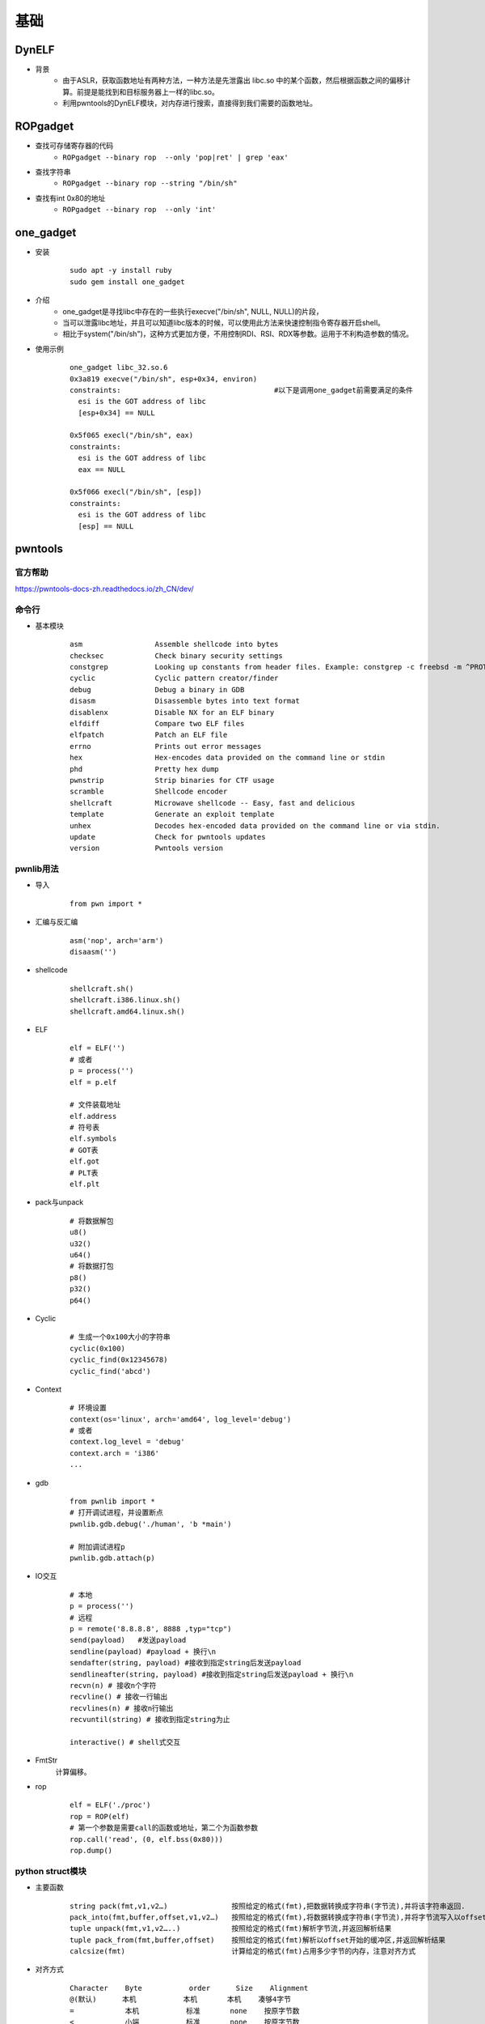 ﻿基础
========================================

DynELF
----------------------------------------
+ 背景
	- 由于ASLR，获取函数地址有两种方法，一种方法是先泄露出 libc.so 中的某个函数，然后根据函数之间的偏移计算。前提是能找到和目标服务器上一样的libc.so。
	- 利用pwntools的DynELF模块，对内存进行搜索，直接得到我们需要的函数地址。

ROPgadget
----------------------------------------
+ 查找可存储寄存器的代码
	- ``ROPgadget --binary rop  --only 'pop|ret' | grep 'eax'``
+ 查找字符串
	- ``ROPgadget --binary rop --string "/bin/sh"``
+ 查找有int 0x80的地址
	- ``ROPgadget --binary rop  --only 'int'``

one_gadget
----------------------------------------
+ 安装
	::
	
		
		sudo apt -y install ruby
		sudo gem install one_gadget
+ 介绍
	- one_gadget是寻找libc中存在的一些执行execve("/bin/sh", NULL, NULL)的片段，
	- 当可以泄露libc地址，并且可以知道libc版本的时候，可以使用此方法来快速控制指令寄存器开启shell。
	- 相比于system("/bin/sh")，这种方式更加方便，不用控制RDI、RSI、RDX等参数。运用于不利构造参数的情况。
+ 使用示例
	::
	
		one_gadget libc_32.so.6 
		0x3a819 execve("/bin/sh", esp+0x34, environ)
		constraints:					#以下是调用one_gadget前需要满足的条件
		  esi is the GOT address of libc
		  [esp+0x34] == NULL

		0x5f065 execl("/bin/sh", eax)
		constraints:
		  esi is the GOT address of libc
		  eax == NULL

		0x5f066 execl("/bin/sh", [esp])
		constraints:
		  esi is the GOT address of libc
		  [esp] == NULL

pwntools
----------------------------------------

官方帮助
~~~~~~~~~~~~~~~~~~~~~~~~~~~~~~~~~~~~~~~~
https://pwntools-docs-zh.readthedocs.io/zh_CN/dev/

命令行
~~~~~~~~~~~~~~~~~~~~~~~~~~~~~~~~~~~~~~~~
- 基本模块
	::
	
		asm                 Assemble shellcode into bytes
		checksec            Check binary security settings
		constgrep           Looking up constants from header files. Example: constgrep -c freebsd -m ^PROT_ '3 + 4'
		cyclic              Cyclic pattern creator/finder
		debug               Debug a binary in GDB
		disasm              Disassemble bytes into text format
		disablenx           Disable NX for an ELF binary
		elfdiff             Compare two ELF files
		elfpatch            Patch an ELF file
		errno               Prints out error messages
		hex                 Hex-encodes data provided on the command line or stdin
		phd                 Pretty hex dump
		pwnstrip            Strip binaries for CTF usage
		scramble            Shellcode encoder
		shellcraft          Microwave shellcode -- Easy, fast and delicious
		template            Generate an exploit template
		unhex               Decodes hex-encoded data provided on the command line or via stdin.
		update              Check for pwntools updates
		version             Pwntools version

pwnlib用法
~~~~~~~~~~~~~~~~~~~~~~~~~~~~~~~~~~~~~~~~
- 导入
	::
	
		from pwn import *

- 汇编与反汇编
	::
	
		asm('nop', arch='arm')
		disaasm('')
- shellcode
	::
	
		shellcraft.sh()
		shellcraft.i386.linux.sh()
		shellcraft.amd64.linux.sh()
- ELF
	::
	
		elf = ELF('')
		# 或者
		p = process('')
		elf = p.elf

		# 文件装载地址
		elf.address
		# 符号表
		elf.symbols
		# GOT表
		elf.got
		# PLT表
		elf.plt
- pack与unpack
	::
	
		# 将数据解包
		u8()
		u32()
		u64()
		# 将数据打包
		p8()
		p32()
		p64()
- Cyclic
	::
	
		# 生成一个0x100大小的字符串
		cyclic(0x100)
		cyclic_find(0x12345678)
		cyclic_find('abcd')
- Context
	::
	
		# 环境设置
		context(os='linux', arch='amd64', log_level='debug')
		# 或者
		context.log_level = 'debug'
		context.arch = 'i386'
		...
- gdb
	::
	
		from pwnlib import *
		# 打开调试进程，并设置断点
		pwnlib.gdb.debug('./human', 'b *main')

		# 附加调试进程p
		pwnlib.gdb.attach(p)
		
- IO交互
	::
	
		# 本地
		p = process('')
		# 远程
		p = remote('8.8.8.8', 8888 ,typ="tcp")
		send(payload)	#发送payload
		sendline(payload) #payload + 换行\n
		sendafter(string, payload) #接收到指定string后发送payload
		sendlineafter(string, payload) #接收到指定string后发送payload + 换行\n
		recvn(n) # 接收n个字符
		recvline() # 接收一行输出
		recvlines(n) # 接收n行输出
		recvuntil(string) # 接收到指定string为止

		interactive() # shell式交互
- FmtStr
	计算偏移。
- rop
	::
	
		elf = ELF('./proc')
		rop = ROP(elf)
		# 第一个参数是需要call的函数或地址，第二个为函数参数
		rop.call('read', (0, elf.bss(0x80)))
		rop.dump()

python struct模块
~~~~~~~~~~~~~~~~~~~~~~~~~~~~~~~~~~~~~~~~
- 主要函数
	::
	
		string pack(fmt,v1,v2…)               按照给定的格式(fmt),把数据转换成字符串(字节流),并将该字符串返回.
		pack_into(fmt,buffer,offset,v1,v2…)   按照给定的格式(fmt),将数据转换成字符串(字节流),并将字节流写入以offset开始的buffer中.(buffer为可写的缓冲区,可用array模块)
		tuple unpack(fmt,v1,v2…..)            按照给定的格式(fmt)解析字节流,并返回解析结果
		tuple pack_from(fmt,buffer,offset)    按照给定的格式(fmt)解析以offset开始的缓冲区,并返回解析结果
		calcsize(fmt)                         计算给定的格式(fmt)占用多少字节的内存，注意对齐方式
- 对齐方式
	::
	
		Character    Byte           order      Size    Alignment
		@(默认)      本机           本机       本机    凑够4字节
		=            本机           标准       none    按原字节数
		<            小端           标准       none    按原字节数
		>            大端           标准       none    按原字节数
		!            network(大端)  标准       none    按原字节数

- 格式符
	::
	
		格式符      C语言类型              Python类型            Standard size
		x           pad byte(填充字节)     no value
		c           char                   string of length 1       1
		b           signed char            integer                  1
		B           unsigned char          integer                  1
		?           _Bool                  bool                     1
		h           short                  integer                  2
		H           unsigned short         integer                  2
		i           int	integer	4
		I(大写的i)  unsigned int           integer                  4
		l(小写的L)  long                   integer                  4
		L           unsigned long          long                     4
		q           long long              long                     8
		Q           unsigned long long     long                     8
		f           float                  float                    4
		d           double                 float                    8
		s           char[]                 string
		p           char[]                 string
		P           void *                 long
- 进制转换
	::
	
		# 获取用户输入十进制数
		dec = int(input("输入数字："))
		print("十进制数为：", dec)
		print("转换为二进制为：", bin(dec))
		print("转换为八进制为：", oct(dec))
		print("转换为十六进制为：", hex(dec))

python binascii模块
~~~~~~~~~~~~~~~~~~~~~~~~~~~~~~~~~~~~~~~~
- 主要函数
	::
	
		a2b_uu(string)            将以ascii编码的一行数据转化为二进制,并且返回二进制数据.
		b2a_uu(data)              将二进制数据转化为一行以ascii编码的字符,date的最大长度为45.
		a2b_base64(string)        将一块base64的数据转换为二进制数据,并返回该二进制数据
		b2a_base64(string)        与上面相反
		a2b_qp(string[, header])  quoted-printable data->bin,并返回
		b2a_qp(data[, quotetabs, istext, header])   与上面相反
		a2b_hqx(string)           binhex4格式化的ASCII数据转换为二进制,没有做RLE解压.
		b2a_hqx(data)             与上相反
		rledecode_hqx(data)       按照binhex4标准,对data执行RLE解压
		rlecode_hqx(data)        对data执行binhex方式的压缩,并返回结果
		crc_hqx(data, crc)       计算data的binhex4的crc值
		crc32(data[, crc])       根据crc,计算crc32(32位检验和数据,然后将结果&0xffffffff(为了在所有Python版本中生成相同的结果,具体不清楚,求指导…)
		b2a_hex(data)            返回二进制数据的16进制的表现形式
		a2b_hex(data)            与上面相反
		hexlify(data)            返回二进制数据的16进制的表现形式
		unhexlify(hexstr)        与上面相反
- 进制转换
	::
	
		chr()      把一个整形转换成ASCII码表中对应的单个字符
		ord()      把ASCII码表中的字符转换成对应的整形
		hex()      把十进制转换成16进制字符
		oct()      把十进制转换成八进制字符
		bin()      把十进制整形转换成二进制字符
